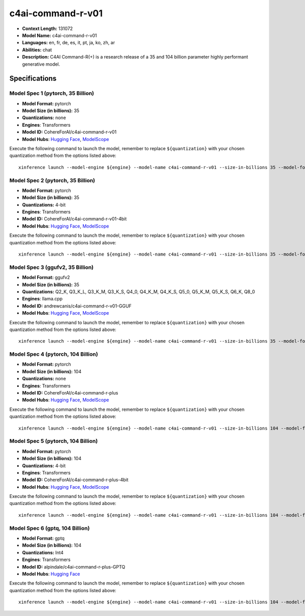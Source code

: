 .. _models_llm_c4ai-command-r-v01:

========================================
c4ai-command-r-v01
========================================

- **Context Length:** 131072
- **Model Name:** c4ai-command-r-v01
- **Languages:** en, fr, de, es, it, pt, ja, ko, zh, ar
- **Abilities:** chat
- **Description:** C4AI Command-R(+) is a research release of a 35 and 104 billion parameter highly performant generative model.

Specifications
^^^^^^^^^^^^^^


Model Spec 1 (pytorch, 35 Billion)
++++++++++++++++++++++++++++++++++++++++

- **Model Format:** pytorch
- **Model Size (in billions):** 35
- **Quantizations:** none
- **Engines**: Transformers
- **Model ID:** CohereForAI/c4ai-command-r-v01
- **Model Hubs**:  `Hugging Face <https://huggingface.co/CohereForAI/c4ai-command-r-v01>`__, `ModelScope <https://modelscope.cn/models/mirror013/c4ai-command-r-v01-4bit>`__

Execute the following command to launch the model, remember to replace ``${quantization}`` with your
chosen quantization method from the options listed above::

   xinference launch --model-engine ${engine} --model-name c4ai-command-r-v01 --size-in-billions 35 --model-format pytorch --quantization ${quantization}


Model Spec 2 (pytorch, 35 Billion)
++++++++++++++++++++++++++++++++++++++++

- **Model Format:** pytorch
- **Model Size (in billions):** 35
- **Quantizations:** 4-bit
- **Engines**: Transformers
- **Model ID:** CohereForAI/c4ai-command-r-v01-4bit
- **Model Hubs**:  `Hugging Face <https://huggingface.co/CohereForAI/c4ai-command-r-v01-4bit>`__, `ModelScope <https://modelscope.cn/models/mirror013/c4ai-command-r-v01-4bit>`__

Execute the following command to launch the model, remember to replace ``${quantization}`` with your
chosen quantization method from the options listed above::

   xinference launch --model-engine ${engine} --model-name c4ai-command-r-v01 --size-in-billions 35 --model-format pytorch --quantization ${quantization}


Model Spec 3 (ggufv2, 35 Billion)
++++++++++++++++++++++++++++++++++++++++

- **Model Format:** ggufv2
- **Model Size (in billions):** 35
- **Quantizations:** Q2_K, Q3_K_L, Q3_K_M, Q3_K_S, Q4_0, Q4_K_M, Q4_K_S, Q5_0, Q5_K_M, Q5_K_S, Q6_K, Q8_0
- **Engines**: llama.cpp
- **Model ID:** andrewcanis/c4ai-command-r-v01-GGUF
- **Model Hubs**:  `Hugging Face <https://huggingface.co/andrewcanis/c4ai-command-r-v01-GGUF>`__, `ModelScope <https://modelscope.cn/models/mirror013/C4AI-Command-R-v01-GGUF>`__

Execute the following command to launch the model, remember to replace ``${quantization}`` with your
chosen quantization method from the options listed above::

   xinference launch --model-engine ${engine} --model-name c4ai-command-r-v01 --size-in-billions 35 --model-format ggufv2 --quantization ${quantization}


Model Spec 4 (pytorch, 104 Billion)
++++++++++++++++++++++++++++++++++++++++

- **Model Format:** pytorch
- **Model Size (in billions):** 104
- **Quantizations:** none
- **Engines**: Transformers
- **Model ID:** CohereForAI/c4ai-command-r-plus
- **Model Hubs**:  `Hugging Face <https://huggingface.co/CohereForAI/c4ai-command-r-plus>`__, `ModelScope <https://modelscope.cn/models/AI-ModelScope/c4ai-command-r-plus>`__

Execute the following command to launch the model, remember to replace ``${quantization}`` with your
chosen quantization method from the options listed above::

   xinference launch --model-engine ${engine} --model-name c4ai-command-r-v01 --size-in-billions 104 --model-format pytorch --quantization ${quantization}


Model Spec 5 (pytorch, 104 Billion)
++++++++++++++++++++++++++++++++++++++++

- **Model Format:** pytorch
- **Model Size (in billions):** 104
- **Quantizations:** 4-bit
- **Engines**: Transformers
- **Model ID:** CohereForAI/c4ai-command-r-plus-4bit
- **Model Hubs**:  `Hugging Face <https://huggingface.co/CohereForAI/c4ai-command-r-plus-4bit>`__, `ModelScope <https://modelscope.cn/models/AI-ModelScope/c4ai-command-r-plus>`__

Execute the following command to launch the model, remember to replace ``${quantization}`` with your
chosen quantization method from the options listed above::

   xinference launch --model-engine ${engine} --model-name c4ai-command-r-v01 --size-in-billions 104 --model-format pytorch --quantization ${quantization}


Model Spec 6 (gptq, 104 Billion)
++++++++++++++++++++++++++++++++++++++++

- **Model Format:** gptq
- **Model Size (in billions):** 104
- **Quantizations:** Int4
- **Engines**: Transformers
- **Model ID:** alpindale/c4ai-command-r-plus-GPTQ
- **Model Hubs**:  `Hugging Face <https://huggingface.co/alpindale/c4ai-command-r-plus-GPTQ>`__

Execute the following command to launch the model, remember to replace ``${quantization}`` with your
chosen quantization method from the options listed above::

   xinference launch --model-engine ${engine} --model-name c4ai-command-r-v01 --size-in-billions 104 --model-format gptq --quantization ${quantization}

